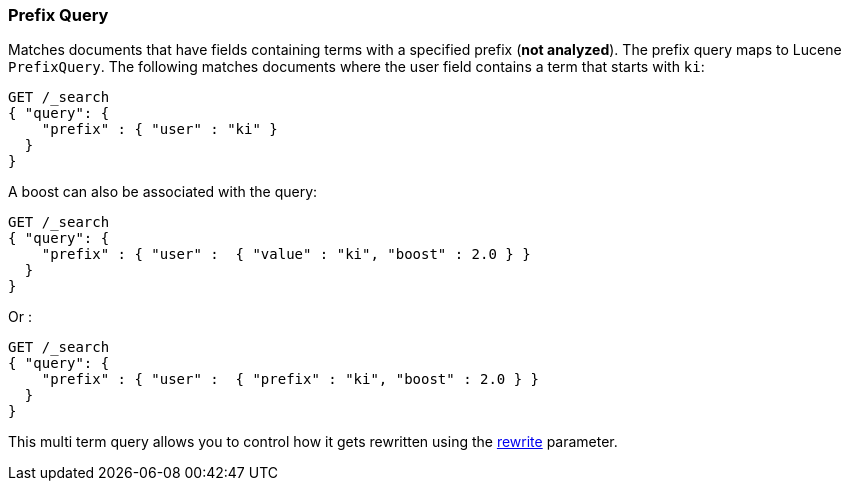 [[query-dsl-prefix-query]]
=== Prefix Query

Matches documents that have fields containing terms with a specified
prefix (*not analyzed*). The prefix query maps to Lucene `PrefixQuery`.
The following matches documents where the user field contains a term
that starts with `ki`:

[source,js]
--------------------------------------------------
GET /_search
{ "query": {
    "prefix" : { "user" : "ki" }
  }
}
--------------------------------------------------
// AUTOSENSE

A boost can also be associated with the query:

[source,js]
--------------------------------------------------
GET /_search
{ "query": {
    "prefix" : { "user" :  { "value" : "ki", "boost" : 2.0 } }
  }
}
--------------------------------------------------
// AUTOSENSE

Or :

[source,js]
--------------------------------------------------
GET /_search
{ "query": {
    "prefix" : { "user" :  { "prefix" : "ki", "boost" : 2.0 } }
  }
}
--------------------------------------------------
// AUTOSENSE

This multi term query allows you to control how it gets rewritten using the
<<query-dsl-multi-term-rewrite,rewrite>>
parameter.
